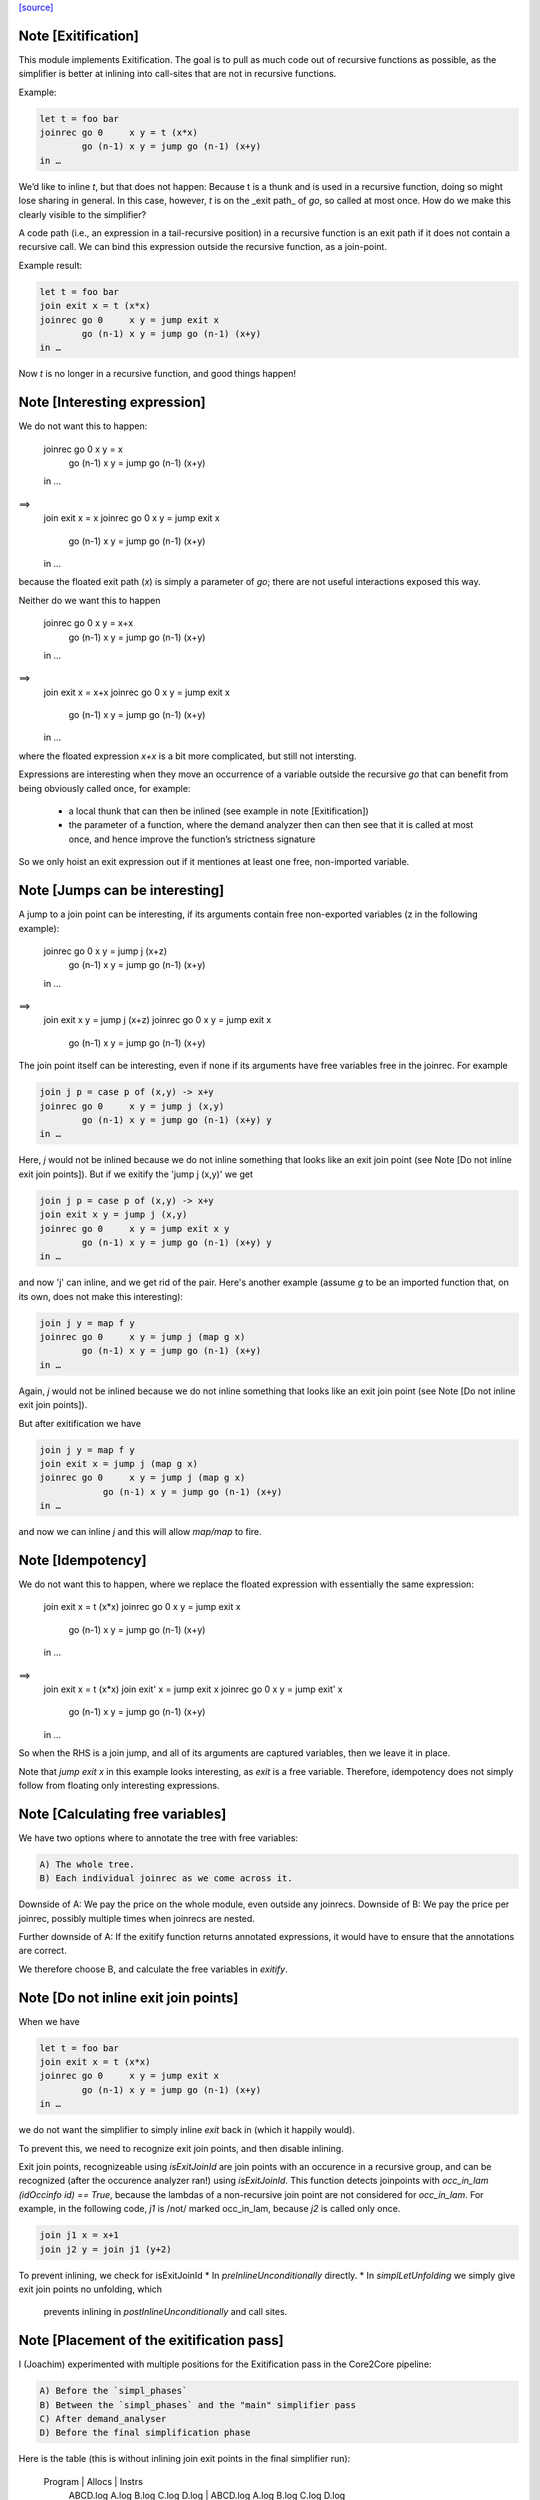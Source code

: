 `[source] <https://gitlab.haskell.org/ghc/ghc/tree/master/compiler/simplCore/Exitify.hs>`_

Note [Exitification]
~~~~~~~~~~~~~~~~~~~~

This module implements Exitification. The goal is to pull as much code out of
recursive functions as possible, as the simplifier is better at inlining into
call-sites that are not in recursive functions.

Example:

.. code-block:: haskell

  let t = foo bar
  joinrec go 0     x y = t (x*x)
          go (n-1) x y = jump go (n-1) (x+y)
  in …

We’d like to inline `t`, but that does not happen: Because t is a thunk and is
used in a recursive function, doing so might lose sharing in general. In
this case, however, `t` is on the _exit path_ of `go`, so called at most once.
How do we make this clearly visible to the simplifier?

A code path (i.e., an expression in a tail-recursive position) in a recursive
function is an exit path if it does not contain a recursive call. We can bind
this expression outside the recursive function, as a join-point.

Example result:

.. code-block:: haskell

  let t = foo bar
  join exit x = t (x*x)
  joinrec go 0     x y = jump exit x
          go (n-1) x y = jump go (n-1) (x+y)
  in …

Now `t` is no longer in a recursive function, and good things happen!


Note [Interesting expression]
~~~~~~~~~~~~~~~~~~~~~~~~~~~~~
We do not want this to happen:

  joinrec go 0     x y = x
          go (n-1) x y = jump go (n-1) (x+y)
  in …
==>
  join exit x = x
  joinrec go 0     x y = jump exit x
          go (n-1) x y = jump go (n-1) (x+y)
  in …

because the floated exit path (`x`) is simply a parameter of `go`; there are
not useful interactions exposed this way.

Neither do we want this to happen

  joinrec go 0     x y = x+x
          go (n-1) x y = jump go (n-1) (x+y)
  in …
==>
  join exit x = x+x
  joinrec go 0     x y = jump exit x
          go (n-1) x y = jump go (n-1) (x+y)
  in …

where the floated expression `x+x` is a bit more complicated, but still not
intersting.

Expressions are interesting when they move an occurrence of a variable outside
the recursive `go` that can benefit from being obviously called once, for example:
 * a local thunk that can then be inlined (see example in note [Exitification])
 * the parameter of a function, where the demand analyzer then can then
   see that it is called at most once, and hence improve the function’s
   strictness signature

So we only hoist an exit expression out if it mentiones at least one free,
non-imported variable.



Note [Jumps can be interesting]
~~~~~~~~~~~~~~~~~~~~~~~~~~~~~~~
A jump to a join point can be interesting, if its arguments contain free
non-exported variables (z in the following example):

  joinrec go 0     x y = jump j (x+z)
          go (n-1) x y = jump go (n-1) (x+y)
  in …
==>
  join exit x y = jump j (x+z)
  joinrec go 0     x y = jump exit x
          go (n-1) x y = jump go (n-1) (x+y)


The join point itself can be interesting, even if none if its
arguments have free variables free in the joinrec.  For example

.. code-block:: haskell

  join j p = case p of (x,y) -> x+y
  joinrec go 0     x y = jump j (x,y)
          go (n-1) x y = jump go (n-1) (x+y) y
  in …

Here, `j` would not be inlined because we do not inline something that looks
like an exit join point (see Note [Do not inline exit join points]). But
if we exitify the 'jump j (x,y)' we get

.. code-block:: haskell

  join j p = case p of (x,y) -> x+y
  join exit x y = jump j (x,y)
  joinrec go 0     x y = jump exit x y
          go (n-1) x y = jump go (n-1) (x+y) y
  in …

and now 'j' can inline, and we get rid of the pair. Here's another
example (assume `g` to be an imported function that, on its own,
does not make this interesting):

.. code-block:: haskell

  join j y = map f y
  joinrec go 0     x y = jump j (map g x)
          go (n-1) x y = jump go (n-1) (x+y)
  in …

Again, `j` would not be inlined because we do not inline something that looks
like an exit join point (see Note [Do not inline exit join points]).

But after exitification we have

.. code-block:: haskell

  join j y = map f y
  join exit x = jump j (map g x)
  joinrec go 0     x y = jump j (map g x)
              go (n-1) x y = jump go (n-1) (x+y)
  in …

and now we can inline `j` and this will allow `map/map` to fire.




Note [Idempotency]
~~~~~~~~~~~~~~~~~~

We do not want this to happen, where we replace the floated expression with
essentially the same expression:

  join exit x = t (x*x)
  joinrec go 0     x y = jump exit x
          go (n-1) x y = jump go (n-1) (x+y)
  in …
==>
  join exit x = t (x*x)
  join exit' x = jump exit x
  joinrec go 0     x y = jump exit' x
          go (n-1) x y = jump go (n-1) (x+y)
  in …

So when the RHS is a join jump, and all of its arguments are captured variables,
then we leave it in place.

Note that `jump exit x` in this example looks interesting, as `exit` is a free
variable. Therefore, idempotency does not simply follow from floating only
interesting expressions.



Note [Calculating free variables]
~~~~~~~~~~~~~~~~~~~~~~~~~~~~~~~~~
We have two options where to annotate the tree with free variables:

.. code-block:: haskell

 A) The whole tree.
 B) Each individual joinrec as we come across it.

Downside of A: We pay the price on the whole module, even outside any joinrecs.
Downside of B: We pay the price per joinrec, possibly multiple times when
joinrecs are nested.

Further downside of A: If the exitify function returns annotated expressions,
it would have to ensure that the annotations are correct.

We therefore choose B, and calculate the free variables in `exitify`.




Note [Do not inline exit join points]
~~~~~~~~~~~~~~~~~~~~~~~~~~~~~~~~~~~~~
When we have

.. code-block:: haskell

  let t = foo bar
  join exit x = t (x*x)
  joinrec go 0     x y = jump exit x
          go (n-1) x y = jump go (n-1) (x+y)
  in …

we do not want the simplifier to simply inline `exit` back in (which it happily
would).

To prevent this, we need to recognize exit join points, and then disable
inlining.

Exit join points, recognizeable using `isExitJoinId` are join points with an
occurence in a recursive group, and can be recognized (after the occurence
analyzer ran!) using `isExitJoinId`.
This function detects joinpoints with `occ_in_lam (idOccinfo id) == True`,
because the lambdas of a non-recursive join point are not considered for
`occ_in_lam`.  For example, in the following code, `j1` is /not/ marked
occ_in_lam, because `j2` is called only once.

.. code-block:: haskell

  join j1 x = x+1
  join j2 y = join j1 (y+2)

To prevent inlining, we check for isExitJoinId
* In `preInlineUnconditionally` directly.
* In `simplLetUnfolding` we simply give exit join points no unfolding, which
  prevents inlining in `postInlineUnconditionally` and call sites.



Note [Placement of the exitification pass]
~~~~~~~~~~~~~~~~~~~~~~~~~~~~~~~~~~~~~~~~~~
I (Joachim) experimented with multiple positions for the Exitification pass in
the Core2Core pipeline:

.. code-block:: haskell

 A) Before the `simpl_phases`
 B) Between the `simpl_phases` and the "main" simplifier pass
 C) After demand_analyser
 D) Before the final simplification phase

Here is the table (this is without inlining join exit points in the final
simplifier run):

        Program |                       Allocs                      |                      Instrs
                | ABCD.log     A.log     B.log     C.log     D.log  | ABCD.log     A.log     B.log     C.log     D.log
----------------|---------------------------------------------------|-------------------------------------------------
 fannkuch-redux |   -99.9%     +0.0%    -99.9%    -99.9%    -99.9%  |    -3.9%     +0.5%     -3.0%     -3.9%     -3.9%
          fasta |    -0.0%     +0.0%     +0.0%     -0.0%     -0.0%  |    -8.5%     +0.0%     +0.0%     -0.0%     -8.5%
            fem |     0.0%      0.0%      0.0%      0.0%     +0.0%  |    -2.2%     -0.1%     -0.1%     -2.1%     -2.1%
           fish |     0.0%      0.0%      0.0%      0.0%     +0.0%  |    -3.1%     +0.0%     -1.1%     -1.1%     -0.0%
   k-nucleotide |   -91.3%    -91.0%    -91.0%    -91.3%    -91.3%  |    -6.3%    +11.4%    +11.4%     -6.3%     -6.2%
            scs |    -0.0%     -0.0%     -0.0%     -0.0%     -0.0%  |    -3.4%     -3.0%     -3.1%     -3.3%     -3.3%
         simple |    -6.0%      0.0%     -6.0%     -6.0%     +0.0%  |    -3.4%     +0.0%     -5.2%     -3.4%     -0.1%
  spectral-norm |    -0.0%      0.0%      0.0%     -0.0%     +0.0%  |    -2.7%     +0.0%     -2.7%     -5.4%     -5.4%
----------------|---------------------------------------------------|-------------------------------------------------
            Min |   -95.0%    -91.0%    -95.0%    -95.0%    -95.0%  |    -8.5%     -3.0%     -5.2%     -6.3%     -8.5%
            Max |    +0.2%     +0.2%     +0.2%     +0.2%     +1.5%  |    +0.4%    +11.4%    +11.4%     +0.4%     +1.5%
 Geometric Mean |    -4.7%     -2.1%     -4.7%     -4.7%     -4.6%  |    -0.4%     +0.1%     -0.1%     -0.3%     -0.2%

Position A is disqualified, as it does not get rid of the allocations in
fannkuch-redux.
Position A and B are disqualified because it increases instructions in k-nucleotide.
Positions C and D have their advantages: C decreases allocations in simpl, but D instructions in fasta.

Assuming we have a budget of _one_ run of Exitification, then C wins (but we
could get more from running it multiple times, as seen in fish).



Note [Picking arguments to abstract over]
~~~~~~~~~~~~~~~~~~~~~~~~~~~~~~~~~~~~~~~~~

When we create an exit join point, so we need to abstract over those of its
free variables that are be out-of-scope at the destination of the exit join
point. So we go through the list `captured` and pick those that are actually
free variables of the join point.

We do not just `filter (`elemVarSet` fvs) captured`, as there might be
shadowing, and `captured` may contain multiple variables with the same Unique. I
these cases we want to abstract only over the last occurence, hence the `foldr`
(with emphasis on the `r`). This is #15110.


